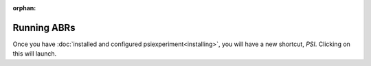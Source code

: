 :orphan:

============
Running ABRs 
============

Once you have :doc:`installed and configured psiexperiment<installing>`, you will have a new shortcut, `PSI`. Clicking on this will launch.
